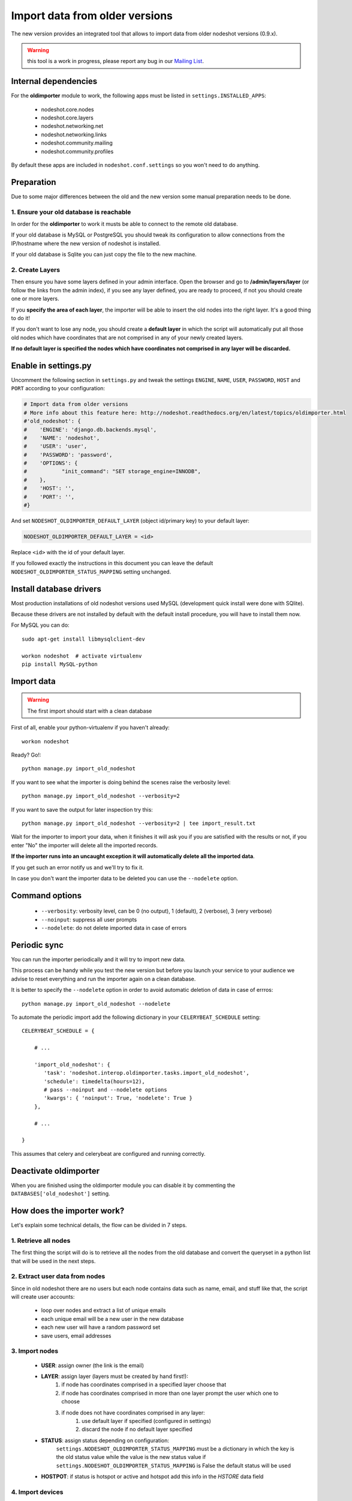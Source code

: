*******************************
Import data from older versions
*******************************

The new version provides an integrated tool that allows to import data from older
nodeshot versions (0.9.x).

.. warning::
    this tool is a work in progress, please report any bug in our `Mailing List`_.

.. _Mailing List: http://ml.ninux.org/mailman/listinfo/nodeshot.

=====================
Internal dependencies
=====================

For the **oldimporter** module to work, the following apps must be listed in
``settings.INSTALLED_APPS``:

 * nodeshot.core.nodes
 * nodeshot.core.layers
 * nodeshot.networking.net
 * nodeshot.networking.links
 * nodeshot.community.mailing
 * nodeshot.community.profiles

By default these apps are included in ``nodeshot.conf.settings`` so you won't need to do anything.

===========
Preparation
===========

Due to some major differences between the old and the new version some manual
preparation needs to be done.

----------------------------------------
1. Ensure your old database is reachable
----------------------------------------

In order for the **oldimporter** to work it musts be able to connect to the remote old database.

If your old database is MySQL or PostgreSQL you should tweak its configuration to
allow connections from the IP/hostname where the new version of nodeshot is installed.

If your old database is Sqlite you can just copy the file to the new machine.

----------------
2. Create Layers
----------------

Then ensure you have some layers defined in your admin interface.
Open the browser and go to **/admin/layers/layer** (or follow the links from the
admin index), if you see any layer defined, you are ready to proceed, if not you
should create one or more layers.

If you **specify the area of each layer**, the importer will be able to insert the
old nodes into the right layer. It's a good thing to do it!

If you don't want to lose any node, you should create a **default layer** in which
the script will automatically put all those old nodes which have coordinates that
are not comprised in any of your newly created layers.

**If no default layer is specified the nodes which have coordinates not comprised
in any layer will be discarded.**

=====================
Enable in settings.py
=====================

Uncomment the following section in ``settings.py`` and tweak the settings
``ENGINE``, ``NAME``, ``USER``, ``PASSWORD``, ``HOST`` and ``PORT``
according to your configuration:

.. code-block:: python

    # Import data from older versions
    # More info about this feature here: http://nodeshot.readthedocs.org/en/latest/topics/oldimporter.html
    #'old_nodeshot': {
    #    'ENGINE': 'django.db.backends.mysql',
    #    'NAME': 'nodeshot',
    #    'USER': 'user',
    #    'PASSWORD': 'password',
    #    'OPTIONS': {
    #           "init_command": "SET storage_engine=INNODB",
    #    },
    #    'HOST': '',
    #    'PORT': '',
    #}

And set ``NODESHOT_OLDIMPORTER_DEFAULT_LAYER`` (object id/primary key) to your default layer:

.. code-block:: python

    NODESHOT_OLDIMPORTER_DEFAULT_LAYER = <id>

Replace ``<id>`` with the id of your default layer.

If you followed exactly the instructions in this document you can leave the default
``NODESHOT_OLDIMPORTER_STATUS_MAPPING`` setting unchanged.

========================
Install database drivers
========================

Most production installations of old nodeshot versions used MySQL
(development quick install were done with SQlite).

Because these drivers are not installed by default with the default install
procedure, you will have to install them now.

For MySQL you can do::

    sudo apt-get install libmysqlclient-dev

    workon nodeshot  # activate virtualenv
    pip install MySQL-python

===========
Import data
===========

.. warning::
    The first import should start with a clean database

First of all, enable your python-virtualenv if you haven't already::

    workon nodeshot

Ready? Go!::

    python manage.py import_old_nodeshot

If you want to see what the importer is doing behind the scenes raise the verbosity level::

    python manage.py import_old_nodeshot --verbosity=2

If you want to save the output for later inspection try this::

    python manage.py import_old_nodeshot --verbosity=2 | tee import_result.txt

Wait for the importer to import your data, when it finishes it will ask you if you
are satisfied with the results or not, if you enter "No" the importer will delete all
the imported records.

**If the importer runs into an uncaught exception it will automatically delete all the imported data**.

If you get such an error notify us and we'll try to fix it.

In case you don't want the importer data to be deleted you can use the ``--nodelete`` option.

===============
Command options
===============

 * ``--verbosity``: verbosity level, can be 0 (no output), 1 (default), 2 (verbose), 3 (very verbose)
 * ``--noinput``: suppress all user prompts
 * ``--nodelete``: do not delete imported data in case of errors

=============
Periodic sync
=============

You can run the importer periodically and it will try to import new data.

This process can be handy while you test the new version but before you launch
your service to your audience we advise to reset everything and run the importer
again on a clean database.

It is better to specify the ``--nodelete`` option in order to avoid automatic deletion of data in case of errros::

    python manage.py import_old_nodeshot --nodelete

To automate the periodic import add the following dictionary in your ``CELERYBEAT_SCHEDULE`` setting::

    CELERYBEAT_SCHEDULE = {

        # ...

        'import_old_nodeshot': {
           'task': 'nodeshot.interop.oldimporter.tasks.import_old_nodeshot',
           'schedule': timedelta(hours=12),
           # pass --noinput and --nodelete options
           'kwargs': { 'noinput': True, 'nodelete': True }
        },

        # ...

    }

This assumes that celery and celerybeat are configured and running correctly.

======================
Deactivate oldimporter
======================

When you are finished using the oldimporter module you can disable it by commenting the
``DATABASES['old_nodeshot']`` setting.

===========================
How does the importer work?
===========================

Let's explain some technical details, the flow can be divided in 7 steps.

--------------------------
1. Retrieve all nodes
--------------------------

The first thing the script will do is to retrieve all the nodes from the old database
and convert the queryset in a python list that will be used in the next steps.

-------------------------------
2. Extract user data from nodes
-------------------------------

Since in old nodeshot there are no users but each node contains data
such as name, email, and stuff like that, the script will create user accounts:

 * loop over nodes and extract a list of unique emails
 * each unique email will be a new user in the new database
 * each new user will have a random password set
 * save users, email addresses

---------------
3. Import nodes
---------------

    * **USER**: assign owner (the link is the email)
    * **LAYER**: assign layer (layers must be created by hand first!):
        1. if node has coordinates comprised in a specified layer choose that
        2. if node has coordinates comprised in more than one layer prompt the user which one to choose
        3. if node does not have coordinates comprised in any layer:
            1. use default layer if specified (configured in settings)
            2. discard the node if no default layer specified
    * **STATUS**: assign status depending on configuration:
        ``settings.NODESHOT_OLDIMPORTER_STATUS_MAPPING`` must be a dictionary in which the
        key is the old status value while the value is the new status value
        if ``settings.NODESHOT_OLDIMPORTER_STATUS_MAPPING`` is False the default status will be used
    * **HOSTPOT**: if status is hotspot or active and hotspot add this info in the *HSTORE* data field

-----------------
4. Import devices
-----------------

In this step the script will import devices and create any missing routing protocol.

-----------------------------------------
5. Import interfaces, ip addresses, vaps
-----------------------------------------

In this step the script will import all interfaces, ip addresses and other detailed device info.

----------------
6. Import links
----------------

In this step the script will import all the available links.

-------------------
7. Import Contacts
-------------------

In this step the script will import the contact logs.
